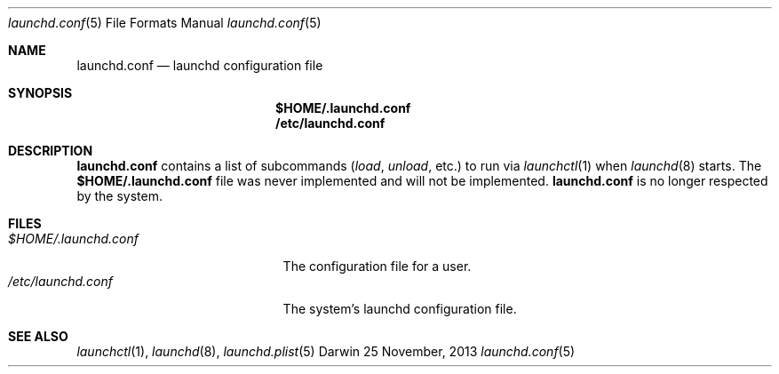 .Dd 25 November, 2013
.Dt launchd.conf 5
.Os Darwin
.Sh NAME
.Nm launchd.conf
.Nd launchd configuration file
.Sh SYNOPSIS
.Nm $HOME/.launchd.conf
.Nm /etc/launchd.conf
.Sh DESCRIPTION
.Nm 
contains a list of subcommands
.Ar ( load ,
.Ar unload ,
etc.) to run via
.Xr launchctl 1
when
.Xr launchd 8
starts. The
.Nm $HOME/.launchd.conf
file was never implemented and will not be implemented.
.Nm launchd.conf
is no longer respected by the system.
.Sh FILES
.Bl -tag -width "$HOME/.launchd.conf" -compact
.It Pa $HOME/.launchd.conf
The configuration file for a user.
.It Pa /etc/launchd.conf
The system's launchd configuration file.
.El
.Sh SEE ALSO 
.Xr launchctl 1 ,
.Xr launchd 8 ,
.Xr launchd.plist 5
